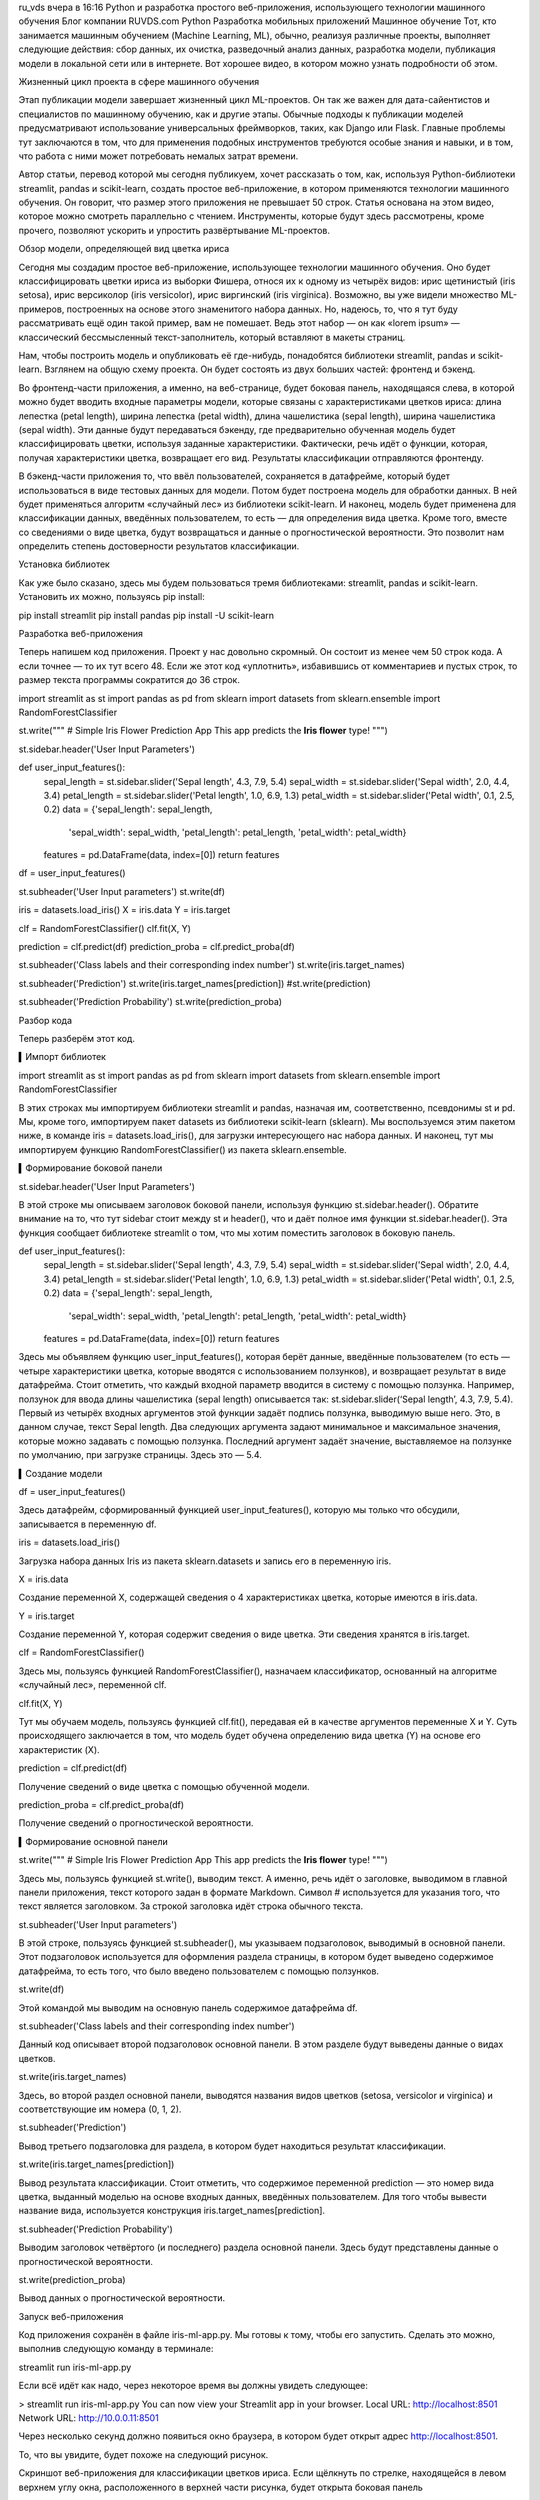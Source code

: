 ru_vds
вчера в 16:16
Python и разработка простого веб-приложения, использующего технологии машинного обучения
Блог компании RUVDS.com
Python
Разработка мобильных приложений
Машинное обучение
Тот, кто занимается машинным обучением (Machine Learning, ML), обычно, реализуя различные проекты, выполняет следующие действия: сбор данных, их очистка, разведочный анализ данных, разработка модели, публикация модели в локальной сети или в интернете. Вот хорошее видео, в котором можно узнать подробности об этом.



Жизненный цикл проекта в сфере машинного обучения

Этап публикации модели завершает жизненный цикл ML-проектов. Он так же важен для дата-сайентистов и специалистов по машинному обучению, как и другие этапы. Обычные подходы к публикации моделей предусматривают использование универсальных фреймворков, таких, как Django или Flask. Главные проблемы тут заключаются в том, что для применения подобных инструментов требуются особые знания и навыки, и в том, что работа с ними может потребовать немалых затрат времени.

Автор статьи, перевод которой мы сегодня публикуем, хочет рассказать о том, как, используя Python-библиотеки streamlit, pandas и scikit-learn, создать простое веб-приложение, в котором применяются технологии машинного обучения. Он говорит, что размер этого приложения не превышает 50 строк. Статья основана на этом видео, которое можно смотреть параллельно с чтением. Инструменты, которые будут здесь рассмотрены, кроме прочего, позволяют ускорить и упростить развёртывание ML-проектов.

Обзор модели, определяющей вид цветка ириса

Сегодня мы создадим простое веб-приложение, использующее технологии машинного обучения. Оно будет классифицировать цветки ириса из выборки Фишера, относя их к одному из четырёх видов: ирис щетинистый (iris setosa), ирис версиколор (iris versicolor), ирис виргинский (iris virginica). Возможно, вы уже видели множество ML-примеров, построенных на основе этого знаменитого набора данных. Но, надеюсь, то, что я тут буду рассматривать ещё один такой пример, вам не помешает. Ведь этот набор — он как «lorem ipsum» — классический бессмысленный текст-заполнитель, который вставляют в макеты страниц.

Нам, чтобы построить модель и опубликовать её где-нибудь, понадобятся библиотеки streamlit, pandas и scikit-learn. Взглянем на общую схему проекта. Он будет состоять из двух больших частей: фронтенд и бэкенд.

Во фронтенд-части приложения, а именно, на веб-странице, будет боковая панель, находящаяся слева, в которой можно будет вводить входные параметры модели, которые связаны с характеристиками цветков ириса: длина лепестка (petal length), ширина лепестка (petal width), длина чашелистика (sepal length), ширина чашелистика (sepal width). Эти данные будут передаваться бэкенду, где предварительно обученная модель будет классифицировать цветки, используя заданные характеристики. Фактически, речь идёт о функции, которая, получая характеристики цветка, возвращает его вид. Результаты классификации отправляются фронтенду.

В бэкенд-части приложения то, что ввёл пользователей, сохраняется в датафрейме, который будет использоваться в виде тестовых данных для модели. Потом будет построена модель для обработки данных. В ней будет применяться алгоритм «случайный лес» из библиотеки scikit-learn. И наконец, модель будет применена для классификации данных, введённых пользователем, то есть — для определения вида цветка. Кроме того, вместе со сведениями о виде цветка, будут возвращаться и данные о прогностической вероятности. Это позволит нам определить степень достоверности результатов классификации.

Установка библиотек

Как уже было сказано, здесь мы будем пользоваться тремя библиотеками: streamlit, pandas и scikit-learn. Установить их можно, пользуясь pip install:

pip install streamlit
pip install pandas
pip install -U scikit-learn

Разработка веб-приложения

Теперь напишем код приложения. Проект у нас довольно скромный. Он состоит из менее чем 50 строк кода. А если точнее — то их тут всего 48. Если же этот код «уплотнить», избавившись от комментариев и пустых строк, то размер текста программы сократится до 36 строк.

import streamlit as st
import pandas as pd
from sklearn import datasets
from sklearn.ensemble import RandomForestClassifier

st.write("""
# Simple Iris Flower Prediction App
This app predicts the **Iris flower** type!
""")

st.sidebar.header('User Input Parameters')

def user_input_features():
    sepal_length = st.sidebar.slider('Sepal length', 4.3, 7.9, 5.4)
    sepal_width = st.sidebar.slider('Sepal width', 2.0, 4.4, 3.4)
    petal_length = st.sidebar.slider('Petal length', 1.0, 6.9, 1.3)
    petal_width = st.sidebar.slider('Petal width', 0.1, 2.5, 0.2)
    data = {'sepal_length': sepal_length,
            'sepal_width': sepal_width,
            'petal_length': petal_length,
            'petal_width': petal_width}
    features = pd.DataFrame(data, index=[0])
    return features

df = user_input_features()

st.subheader('User Input parameters')
st.write(df)

iris = datasets.load_iris()
X = iris.data
Y = iris.target

clf = RandomForestClassifier()
clf.fit(X, Y)

prediction = clf.predict(df)
prediction_proba = clf.predict_proba(df)

st.subheader('Class labels and their corresponding index number')
st.write(iris.target_names)

st.subheader('Prediction')
st.write(iris.target_names[prediction])
#st.write(prediction)

st.subheader('Prediction Probability')
st.write(prediction_proba)

Разбор кода

Теперь разберём этот код.

▍Импорт библиотек

import streamlit as st
import pandas as pd
from sklearn import datasets
from sklearn.ensemble import RandomForestClassifier

В этих строках мы импортируем библиотеки streamlit и pandas, назначая им, соответственно, псевдонимы st и pd. Мы, кроме того, импортируем пакет datasets из библиотеки scikit-learn (sklearn). Мы воспользуемся этим пакетом ниже, в команде iris = datasets.load_iris(), для загрузки интересующего нас набора данных. И наконец, тут мы импортируем функцию RandomForestClassifier() из пакета sklearn.ensemble.

▍Формирование боковой панели

st.sidebar.header('User Input Parameters')

В этой строке мы описываем заголовок боковой панели, используя функцию st.sidebar.header(). Обратите внимание на то, что тут sidebar стоит между st и header(), что и даёт полное имя функции st.sidebar.header(). Эта функция сообщает библиотеке streamlit о том, что мы хотим поместить заголовок в боковую панель.

def user_input_features():
    sepal_length = st.sidebar.slider('Sepal length', 4.3, 7.9, 5.4)
    sepal_width = st.sidebar.slider('Sepal width', 2.0, 4.4, 3.4)
    petal_length = st.sidebar.slider('Petal length', 1.0, 6.9, 1.3)
    petal_width = st.sidebar.slider('Petal width', 0.1, 2.5, 0.2)
    data = {'sepal_length': sepal_length,
            'sepal_width': sepal_width,
            'petal_length': petal_length,
            'petal_width': petal_width}
    features = pd.DataFrame(data, index=[0])
    return features

Здесь мы объявляем функцию user_input_features(), которая берёт данные, введённые пользователем (то есть — четыре характеристики цветка, которые вводятся с использованием ползунков), и возвращает результат в виде датафрейма. Стоит отметить, что каждый входной параметр вводится в систему с помощью ползунка. Например, ползунок для ввода длины чашелистика (sepal length) описывается так: st.sidebar.slider(‘Sepal length’, 4.3, 7.9, 5.4). Первый из четырёх входных аргументов этой функции задаёт подпись ползунка, выводимую выше него. Это, в данном случае, текст Sepal length. Два следующих аргумента задают минимальное и максимальное значения, которые можно задавать с помощью ползунка. Последний аргумент задаёт значение, выставляемое на ползунке по умолчанию, при загрузке страницы. Здесь это — 5.4.

▍Создание модели

df = user_input_features()

Здесь датафрейм, сформированный функцией user_input_features(), которую мы только что обсудили, записывается в переменную df.

iris = datasets.load_iris()

Загрузка набора данных Iris из пакета sklearn.datasets и запись его в переменную iris.

X = iris.data

Создание переменной Х, содержащей сведения о 4 характеристиках цветка, которые имеются в iris.data.

Y = iris.target

Создание переменной Y, которая содержит сведения о виде цветка. Эти сведения хранятся в iris.target.

clf = RandomForestClassifier()

Здесь мы, пользуясь функцией RandomForestClassifier(), назначаем классификатор, основанный на алгоритме «случайный лес», переменной clf.

clf.fit(X, Y)

Тут мы обучаем модель, пользуясь функцией clf.fit(), передавая ей в качестве аргументов переменные X и Y. Суть происходящего заключается в том, что модель будет обучена определению вида цветка (Y) на основе его характеристик (X).

prediction = clf.predict(df)

Получение сведений о виде цветка с помощью обученной модели.

prediction_proba = clf.predict_proba(df)

Получение сведений о прогностической вероятности.

▍Формирование основной панели

st.write("""
# Simple Iris Flower Prediction App
This app predicts the **Iris flower** type!
""")

Здесь мы, пользуясь функцией st.write(), выводим текст. А именно, речь идёт о заголовке, выводимом в главной панели приложения, текст которого задан в формате Markdown. Символ # используется для указания того, что текст является заголовком. За строкой заголовка идёт строка обычного текста.

st.subheader('User Input parameters')

В этой строке, пользуясь функцией st.subheader(), мы указываем подзаголовок, выводимый в основной панели. Этот подзаголовок используется для оформления раздела страницы, в котором будет выведено содержимое датафрейма, то есть того, что было введено пользователем с помощью ползунков.

st.write(df)

Этой командой мы выводим на основную панель содержимое датафрейма df.

st.subheader('Class labels and their corresponding index number')

Данный код описывает второй подзаголовок основной панели. В этом разделе будут выведены данные о видах цветков.

st.write(iris.target_names)

Здесь, во второй раздел основной панели, выводятся названия видов цветков (setosa, versicolor и virginica) и соответствующие им номера (0, 1, 2).

st.subheader('Prediction')

Вывод третьего подзаголовка для раздела, в котором будет находиться результат классификации.

st.write(iris.target_names[prediction])

Вывод результата классификации. Стоит отметить, что содержимое переменной prediction — это номер вида цветка, выданный моделью на основе входных данных, введённых пользователем. Для того чтобы вывести название вида, используется конструкция iris.target_names[prediction].

st.subheader('Prediction Probability')

Выводим заголовок четвёртого (и последнего) раздела основной панели. Здесь будут представлены данные о прогностической вероятности.

st.write(prediction_proba)

Вывод данных о прогностической вероятности.

Запуск веб-приложения

Код приложения сохранён в файле iris-ml-app.py. Мы готовы к тому, чтобы его запустить. Сделать это можно, выполнив следующую команду в терминале:

streamlit run iris-ml-app.py

Если всё идёт как надо, через некоторое время вы должны увидеть следующее:

> streamlit run iris-ml-app.py
You can now view your Streamlit app in your browser.
Local URL: http://localhost:8501
Network URL: http://10.0.0.11:8501

Через несколько секунд должно появиться окно браузера, в котором будет открыт адрес http://localhost:8501.

То, что вы увидите, будет похоже на следующий рисунок.



Скриншот веб-приложения для классификации цветков ириса. Если щёлкнуть по стрелке, находящейся в левом верхнем углу окна, расположенного в верхней части рисунка, будет открыта боковая панель

Итоги

Можете себя поздравить: только что вы создали веб-приложение, в котором используются технологии машинного обучения. Вы вполне можете упомянуть подобное приложение в своём портфолио ML-проектов, а если хотите, можете опубликовать его на своём веб-сайте (правда, вы, вполне возможно, решите построить собственную модель, используя другие данные).

Пользуетесь ли вы библиотекой streamlit?




Теги:
Python
машинное обучение
разработка
Хабы:
Блог компании RUVDS.com
Python
Разработка мобильных приложений
Машинное обучение
+17
116
1
Редакторский дайджест
Присылаем лучшие статьи раз в месяц



@ru_vds
Пользователь

RUVDS.com
RUVDS – хостинг VDS/VPS серверов
Facebook Twitter ВКонтакте
